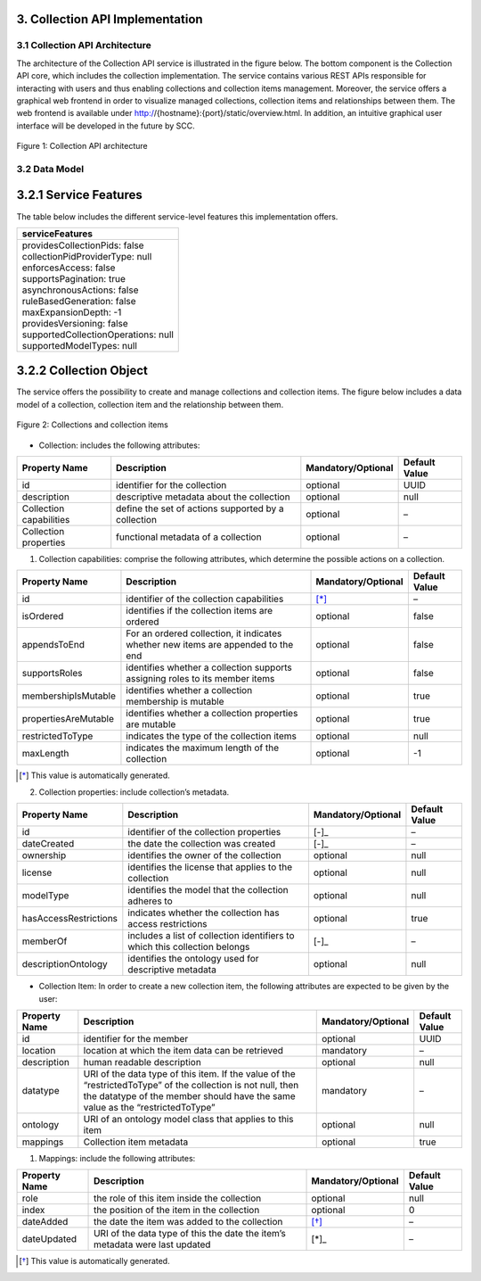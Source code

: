 ++++++++++++++++++++++++++++++++
3. Collection API Implementation
++++++++++++++++++++++++++++++++
*******************************
3.1 Collection API Architecture
*******************************
The architecture of the Collection API service is illustrated in the figure below. The bottom component is the Collection API core, which includes the collection 
implementation. The service contains various REST APIs responsible for interacting with users and thus enabling collections and collection items management. 
Moreover, the service offers a graphical web frontend in order to visualize managed collections, collection items and relationships between them. The web frontend 
is available under http://{hostname}:{port}/static/overview.html. In addition, an intuitive graphical user interface will be developed in the future by SCC.

.. figure:: images/architecture.png
   :align: center
   
   Figure 1: Collection API architecture
   
**************
3.2 Data Model
**************

++++++++++++++++++++++
3.2.1 Service Features
++++++++++++++++++++++
The table below includes the different service-level features this implementation offers.

+--------------------------------------+
| serviceFeatures                      |
+======================================+
| | providesCollectionPids: false      |
| | collectionPidProviderType: null    |
| | enforcesAccess: false              |
| | supportsPagination: true           |
| | asynchronousActions: false         |
| | ruleBasedGeneration: false         |
| | maxExpansionDepth: -1              |
| | providesVersioning: false          |
| | supportedCollectionOperations: null|
| | supportedModelTypes: null          |
+--------------------------------------+

+++++++++++++++++++++++
3.2.2 Collection Object
+++++++++++++++++++++++
The service offers the possibility to create and manage collections and collection items. The figure below includes a data model of a collection, collection item and the relationship between them.

.. figure:: images/collectionDataModel.png
   :width: 700
   :align: center
   
   Figure 2: Collections and collection items

- Collection: includes the following attributes:

+-----------------+------------------------------+---------------------+---------------+
| Property Name   | Description                  | Mandatory/Optional  | Default Value |
+=================+==============================+=====================+===============+
| id              | identifier for the collection| optional            | UUID          |
+-----------------+------------------------------+---------------------+---------------+
| description     | descriptive metadata about   | optional            | null          |
|                 | the collection               |                     |               |
+-----------------+------------------------------+---------------------+---------------+
| Collection      | define the set of actions    | optional            | –             |
| capabilities    | supported by a collection    |                     |               |
+-----------------+------------------------------+---------------------+---------------+
| Collection      | functional metadata of a     | optional            | –             |
| properties      | collection                   |                     |               |
+-----------------+------------------------------+---------------------+---------------+

1. Collection capabilities: comprise the following attributes, which determine the possible actions on a collection.

+---------------------+------------------------------+---------------------+---------------+
| Property Name       | Description                  | Mandatory/Optional  | Default Value |
+=====================+==============================+=====================+===============+
| id                  | identifier of the collection | [*]_                | –             | 
|                     | capabilities                 |                     |               |
+---------------------+------------------------------+---------------------+---------------+
| isOrdered           | identifies if the collection | optional            | false         |
|                     | items are ordered            |                     |               |
+---------------------+------------------------------+---------------------+---------------+
| appendsToEnd        | For an ordered collection,   | optional            | false         |
|                     | it indicates whether new     |                     |               |
|                     | items are appended to the end|                     |               |
+---------------------+------------------------------+---------------------+---------------+
| supportsRoles       | identifies whether a         | optional            | false         |
|                     | collection supports assigning|                     |               |
|                     | roles to its member items    |                     |               |
+---------------------+------------------------------+---------------------+---------------+
| membershipIsMutable | identifies whether a         | optional            | true          |
|                     | collection membership is     |                     |               |
|                     | mutable                      |                     |               |
+---------------------+------------------------------+---------------------+---------------+
| propertiesAreMutable| identifies whether a         | optional            | true          |
|                     | collection properties are    |                     |               |
|                     | mutable                      |                     |               |
+---------------------+------------------------------+---------------------+---------------+
| restrictedToType    | indicates the type of the    | optional            | null          |
|                     | collection items             |                     |               |
+---------------------+------------------------------+---------------------+---------------+
| maxLength           | indicates the maximum length | optional            | -1            |
|                     | of the collection            |                     |               |
+---------------------+------------------------------+---------------------+---------------+

.. [*] This value is automatically generated. 

2. Collection properties: include collection’s metadata.

+----------------------+------------------------------+---------------------+---------------+
| Property Name        | Description                  | Mandatory/Optional  | Default Value |
+======================+==============================+=====================+===============+
| id                   | identifier of the collection | [-]_                | –             | 
|                      | properties                   |                     |               |
+----------------------+------------------------------+---------------------+---------------+
| dateCreated          | the date the collection was  | [-]_                | –             |
|                      | created                      |                     |               |
+----------------------+------------------------------+---------------------+---------------+
| ownership            | identifies the owner of the  | optional            | null          |
|                      | collection                   |                     |               |
+----------------------+------------------------------+---------------------+---------------+
| license              | identifies the license that  | optional            | null          |
|                      | applies to the collection    |                     |               |
+----------------------+------------------------------+---------------------+---------------+
| modelType            | identifies the model that    | optional            | null          |
|                      | the collection adheres to    |                     |               |
+----------------------+------------------------------+---------------------+---------------+
| hasAccessRestrictions| indicates whether the        | optional            | true          |
|                      | collection has access        |                     |               |
|                      | restrictions                 |                     |               |
+----------------------+------------------------------+---------------------+---------------+
| memberOf             | includes a list of collection| [-]_                | –             |
|                      | identifiers to which this    |                     |               |
|                      | collection belongs           |                     |               |
+----------------------+------------------------------+---------------------+---------------+
| descriptionOntology  | identifies the ontology used | optional            | null          |
|                      | for descriptive metadata     |                     |               |
+----------------------+------------------------------+---------------------+---------------+

.. [-] This value is automatically generated. 

- Collection Item: In order to create a new collection item, the following attributes are expected to be given by the user:

+-----------------+------------------------------+---------------------+---------------+
| Property Name   | Description                  | Mandatory/Optional  | Default Value |
+=================+==============================+=====================+===============+
| id              | identifier for the member    | optional            | UUID          | 
+-----------------+------------------------------+---------------------+---------------+
| location        | location at which the item   | mandatory           | –             |
|                 | data can be retrieved        |                     |               |
+-----------------+------------------------------+---------------------+---------------+
| description     | human readable description   | optional            | null          |
+-----------------+------------------------------+---------------------+---------------+
| datatype        | URI of the data type of this | mandatory           | –             |
|                 | item. If the value of the    |                     |               |
|                 | “restrictedToType” of the    |                     |               |
|                 | collection is not null, then |                     |               |
|                 | the datatype of the member   |                     |               |
|                 | should have the same value as|                     |               |
|                 | the “restrictedToType”       |                     |               |
+-----------------+------------------------------+---------------------+---------------+
| ontology        | URI of an ontology model     | optional            | null          |
|                 | class that applies to this   |                     |               |
|                 | item                         |                     |               |
+-----------------+------------------------------+---------------------+---------------+
| mappings        | Collection item metadata     | optional            | true          |
+-----------------+------------------------------+---------------------+---------------+

1. Mappings: include the following attributes:

+---------------+------------------------------+---------------------+---------------+
| Property Name | Description                  | Mandatory/Optional  | Default Value |
+===============+==============================+=====================+===============+
| role          | the role of this item inside | optional            | null          |
|               | the collection               |                     |               |  
+---------------+------------------------------+---------------------+---------------+
| index         | the position of the item in  | optional            | 0             |
|               | the collection               |                     |               |
+---------------+------------------------------+---------------------+---------------+
| dateAdded     | the date the item was added  | [*]_                | –             |
|               | to the collection            |                     |               |
+---------------+------------------------------+---------------------+---------------+
| dateUpdated   | URI of the data type of this | [*]_                | –             |
|               | the date the item’s metadata |                     |               |
|               | were last updated            |                     |               |
+---------------+------------------------------+---------------------+---------------+

.. [*] This value is automatically generated.
